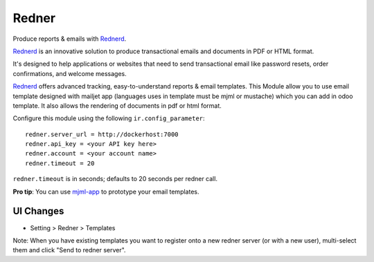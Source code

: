 ======
Redner
======

.. |coverage| image:: .badges/coverage.svg
    :target: https://orus.io/xcg/odoo-modules/redner/-/pipelines?ref=branch/18.0
    :alt: Coverage report
.. |pylint| image:: .badges/pylint.svg
    :target: https://orus.io/xcg/odoo-modules/redner/-/pipelines?ref=branch/18.0
    :alt: pylint score
.. |maturity| image:: .badges/maturity.svg
    :target: https://odoo-community.org/page/development-status
    :alt: Stable
.. |license| image:: .badges/licence-AGPL--3-blue.svg
    :target: http://www.gnu.org/licenses/agpl-3.0-standalone.html
    :alt: License: AGPL-3
.. |ruff| image:: .badges/code_style-ruff.svg
    :target: https://github.com/astral-sh/ruff
    :alt: Ruff
.. |prettier| image:: .badges/code_style-prettier-ff69b4.svg
    :target: https://github.com/prettier/prettier
    :alt: Prettier

|coverage| |pylint| |maturity| |license| |ruff| |prettier|

Produce reports & emails with Rednerd_.

Rednerd_ is an innovative solution to produce transactional emails
and documents in PDF or HTML format.

It's designed to help applications or websites that need to send transactional
email like password resets, order confirmations, and welcome messages.

Rednerd_ offers advanced tracking, easy-to-understand reports & email
templates.
This Module allow you to use email template designed with mailjet app
(languages uses in template must be mjml or mustache) which you can add
in odoo template.
It also allows the rendering of documents in pdf or html format.

Configure this module using the following ``ir.config_parameter``::

    redner.server_url = http://dockerhost:7000
    redner.api_key = <your API key here>
    redner.account = <your account name>
    redner.timeout = 20

``redner.timeout`` is in seconds; defaults to 20 seconds per redner call.

**Pro tip**: You can use mjml-app_ to prototype your email templates.

UI Changes
----------

* Setting > Redner > Templates

Note: When you have existing templates you want to register onto a new
redner server (or with a new user), multi-select them and click
"Send to redner server".

.. _mjml-app: http://mjmlio.github.io/mjml-app/
.. _Rednerd: https://orus.io/orus-io/rednerd
